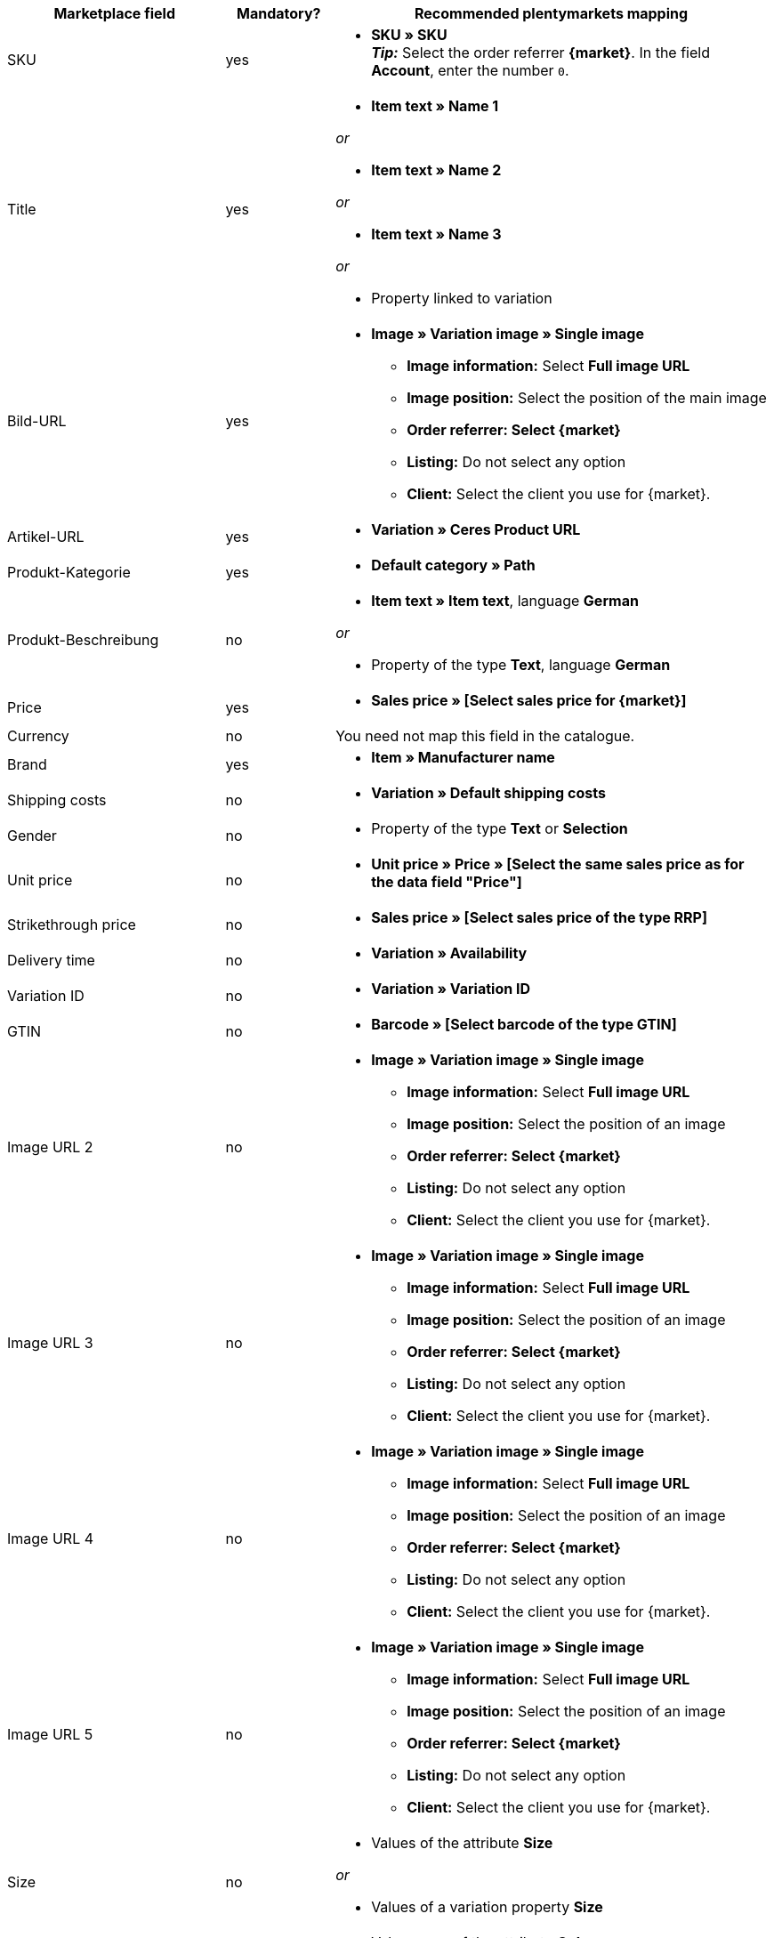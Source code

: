 [[recommended-mappings]]
[cols="2,1,4a"]
|====
|Marketplace field|Mandatory? |Recommended plentymarkets mapping

| SKU
| yes
|* *SKU » SKU* +
*_Tip:_* Select the order referrer *{market}*. In the field *Account*, enter the number `0`.

| Title
| yes
|* *Item text » Name 1*

_or_

* *Item text » Name 2*

_or_

* *Item text » Name 3*

_or_

* Property linked to variation

| Bild-URL
| yes
| * *Image » Variation image » Single image*
  ** *Image information:* Select *Full image URL*
  ** *Image position:* Select the position of the main image
  ** *Order referrer: Select {market}*
  ** *Listing:* Do not select any option
  ** *Client:* Select the client you use for {market}.

| Artikel-URL
| yes
| * *Variation » Ceres Product URL*

| Produkt-Kategorie
| yes
| * *Default category » Path*

| Produkt-Beschreibung
| no
| * *Item text » Item text*, language *German*

_or_

* Property of the type *Text*, language *German*

| Price
| yes
| * *Sales price » [Select sales price for {market}]*

| Currency
| no
| You need not map this field in the catalogue.

| Brand
| yes
| * *Item » Manufacturer name*

| Shipping costs
| no
| * *Variation » Default shipping costs*

| Gender
| no
| * Property of the type *Text* or *Selection*

| Unit price
| no
| * *Unit price » Price » [Select the same sales price as for the data field "Price"]*

| Strikethrough price
| no
| * *Sales price » [Select sales price of the type RRP]*

| Delivery time
| no
| * *Variation » Availability*

| Variation ID
| no
| * *Variation » Variation ID*

| GTIN
| no
| * *Barcode » [Select barcode of the type GTIN]*

| Image URL 2
| no
| * *Image » Variation image » Single image*
  ** *Image information:* Select *Full image URL*
  ** *Image position:* Select the position of an image
  ** *Order referrer: Select {market}*
  ** *Listing:* Do not select any option
  ** *Client:* Select the client you use for {market}.

| Image URL 3
| no
| * *Image » Variation image » Single image*
  ** *Image information:* Select *Full image URL*
  ** *Image position:* Select the position of an image
  ** *Order referrer: Select {market}*
  ** *Listing:* Do not select any option
  ** *Client:* Select the client you use for {market}.

| Image URL 4
| no
| * *Image » Variation image » Single image*
  ** *Image information:* Select *Full image URL*
  ** *Image position:* Select the position of an image
  ** *Order referrer: Select {market}*
  ** *Listing:* Do not select any option
  ** *Client:* Select the client you use for {market}.

| Image URL 5
| no
| * *Image » Variation image » Single image*
  ** *Image information:* Select *Full image URL*
  ** *Image position:* Select the position of an image
  ** *Order referrer: Select {market}*
  ** *Listing:* Do not select any option
  ** *Client:* Select the client you use for {market}.

| Size
| no
| * Values of the attribute *Size*

_or_

* Values of a variation property *Size*

| Colour
| no
| * Value name of the attribute *Colour*

_or_

* Values of a variation property *Colour*

| Material
| no
| * Property of the type *Text* or *Selection*

|====
